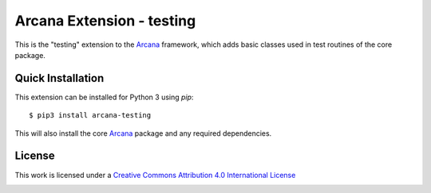 Arcana Extension - testing
==========================
.. image:: https://github.com/arcanaframework/arcana-testing/actions/workflows/tests.yml/badge.svg
    :target: https://github.com/arcanaframework/arcana-testing/actions/workflows/tests.yml
.. image:: https://codecov.io/gh/arcanaframework/arcana-testing/branch/main/graph/badge.svg?token=UIS0OGPST7
    :target: https://codecov.io/gh/arcanaframework/arcana-testing
.. image:: https://readthedocs.org/projects/arcana/badge/?version=latest
    :target: http://arcana.readthedocs.io/en/latest/?badge=latest
    :alt: Documentation Status


This is the "testing" extension to the Arcana_ framework, which adds basic classes
used in test routines of the core package.


Quick Installation
------------------

This extension can be installed for Python 3 using *pip*::

    $ pip3 install arcana-testing

This will also install the core Arcana_ package and any required dependencies.

License
-------

This work is licensed under a
`Creative Commons Attribution 4.0 International License <http://creativecommons.org/licenses/by/4.0/>`_

.. image:: https://i.creativecommons.org/l/by/4.0/88x31.png
  :target: http://creativecommons.org/licenses/by/4.0/
  :alt: Creative Commons Attribution 4.0 International License



.. _Arcana: http://arcana.readthedocs.io

